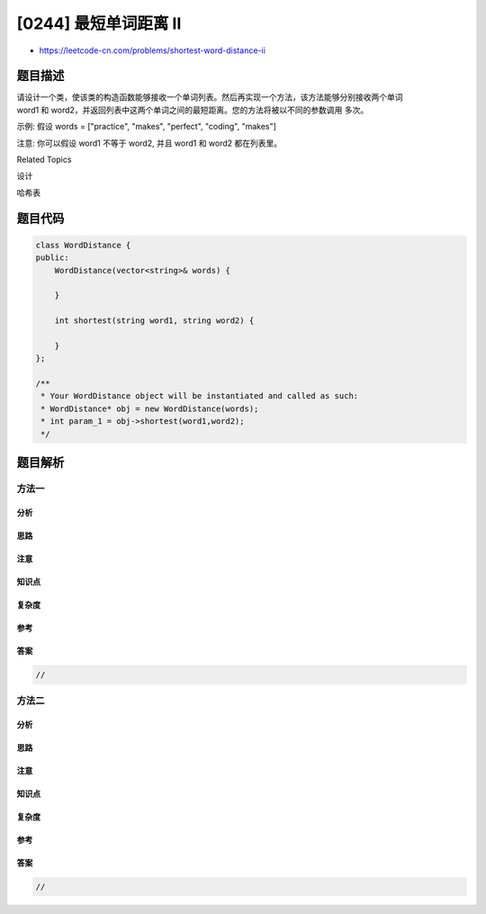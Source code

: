 [0244] 最短单词距离 II
======================

-  https://leetcode-cn.com/problems/shortest-word-distance-ii

题目描述
--------

.. raw:: html

   <p>

请设计一个类，使该类的构造函数能够接收一个单词列表。然后再实现一个方法，该方法能够分别接收两个单词
word1 和 word2，并返回列表中这两个单词之间的最短距离。您的方法将被以不同的参数调用 多次。

.. raw:: html

   </p>

.. raw:: html

   <p>

示例: 假设 words = ["practice", "makes", "perfect", "coding", "makes"]

.. raw:: html

   </p>

.. raw:: html

   <pre><strong>输入:</strong> <em>word1</em> = <code>&ldquo;coding&rdquo;</code>, <em>word2</em> = <code>&ldquo;practice&rdquo;</code>
   <strong>输出:</strong> 3
   </pre>

.. raw:: html

   <pre><strong>输入:</strong> <em>word1</em> = <code>&quot;makes&quot;</code>, <em>word2</em> = <code>&quot;coding&quot;</code>
   <strong>输出:</strong> 1</pre>

.. raw:: html

   <p>

注意: 你可以假设 word1 不等于 word2, 并且 word1 和 word2 都在列表里。

.. raw:: html

   </p>

.. raw:: html

   <div>

.. raw:: html

   <div>

Related Topics

.. raw:: html

   </div>

.. raw:: html

   <div>

.. raw:: html

   <li>

设计

.. raw:: html

   </li>

.. raw:: html

   <li>

哈希表

.. raw:: html

   </li>

.. raw:: html

   </div>

.. raw:: html

   </div>

题目代码
--------

.. code:: cpp

    class WordDistance {
    public:
        WordDistance(vector<string>& words) {

        }
        
        int shortest(string word1, string word2) {

        }
    };

    /**
     * Your WordDistance object will be instantiated and called as such:
     * WordDistance* obj = new WordDistance(words);
     * int param_1 = obj->shortest(word1,word2);
     */

题目解析
--------

方法一
~~~~~~

分析
^^^^

思路
^^^^

注意
^^^^

知识点
^^^^^^

复杂度
^^^^^^

参考
^^^^

答案
^^^^

.. code:: cpp

    //

方法二
~~~~~~

分析
^^^^

思路
^^^^

注意
^^^^

知识点
^^^^^^

复杂度
^^^^^^

参考
^^^^

答案
^^^^

.. code:: cpp

    //
